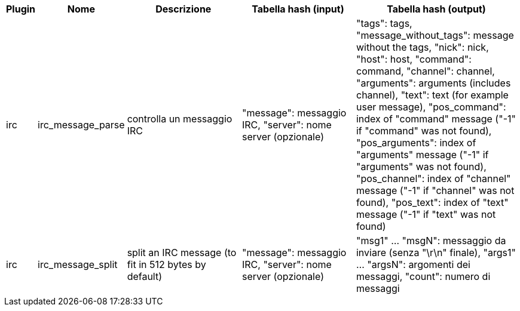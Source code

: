 //
// This file is auto-generated by script docgen.py.
// DO NOT EDIT BY HAND!
//
[width="100%",cols="^1,^2,6,6,8",options="header"]
|===
| Plugin | Nome | Descrizione | Tabella hash (input) | Tabella hash (output)

| irc | irc_message_parse | controlla un messaggio IRC | "message": messaggio IRC, "server": nome server (opzionale) | "tags": tags, "message_without_tags": message without the tags, "nick": nick, "host": host, "command": command, "channel": channel, "arguments": arguments (includes channel), "text": text (for example user message), "pos_command": index of "command" message ("-1" if "command" was not found), "pos_arguments": index of "arguments" message ("-1" if "arguments" was not found), "pos_channel": index of "channel" message ("-1" if "channel" was not found), "pos_text": index of "text" message ("-1" if "text" was not found)

| irc | irc_message_split | split an IRC message (to fit in 512 bytes by default) | "message": messaggio IRC, "server": nome server (opzionale) | "msg1" ... "msgN": messaggio da inviare (senza "\r\n" finale), "args1" ... "argsN": argomenti dei messaggi, "count": numero di messaggi

|===
